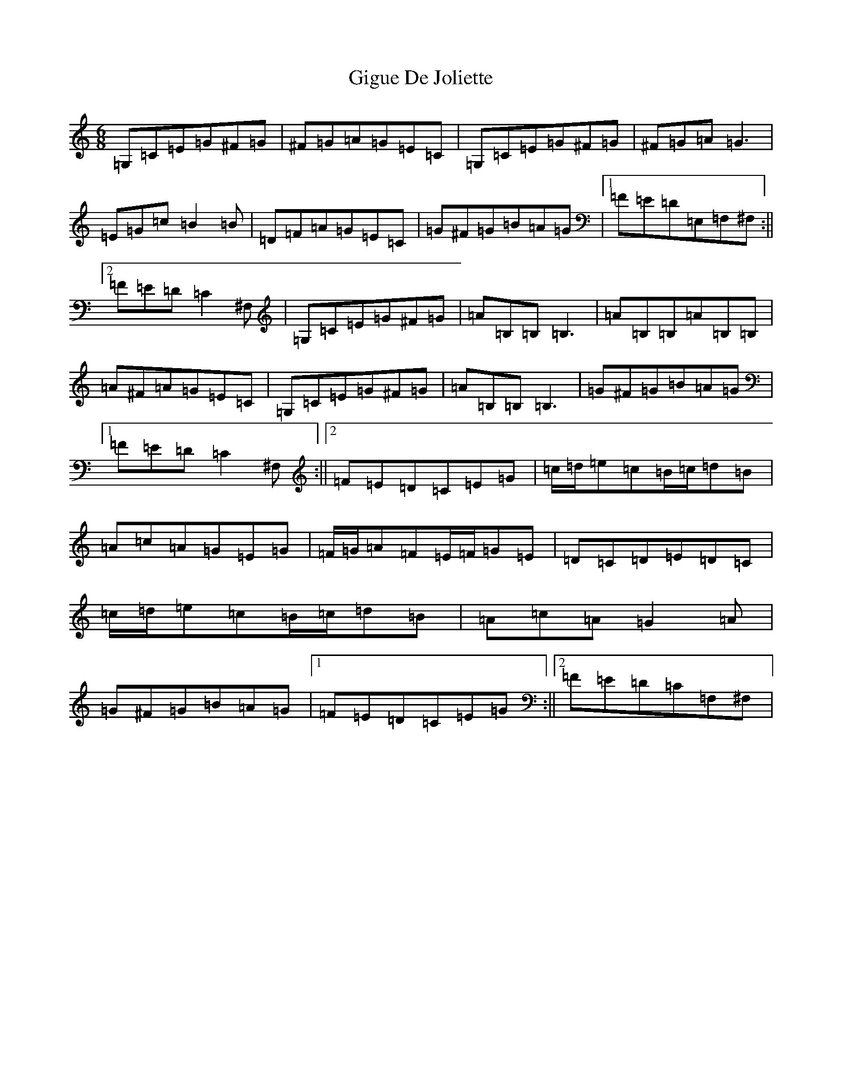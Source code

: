 X: 7909
T: Gigue De Joliette
S: https://thesession.org/tunes/3491#setting16526
R: jig
M:6/8
L:1/8
K: C Major
=G,=C=E=G^F=G|^F=G=A=G=E=C|=G,=C=E=G^F=G|^F=G=A=G3|=E=G=c=B2=B|=D=F=A=G=E=C|=G^F=G=B=A=G|1=F=E=D=E,=F,^F,:||2=F=E=D=C2^F,|=G,=C=E=G^F=G|=A=B,=B,=B,3|=A=B,=B,=A=B,=B,|=A^F=A=G=E=C|=G,=C=E=G^F=G|=A=B,=B,=B,3|=G^F=G=B=A=G|1=F=E=D=C2^F,:||2=F=E=D=C=E=G|=c/2=d/2=e=c=B/2=c/2=d=B|=A=c=A=G=E=G|=F/2=G/2=A=F=E/2=F/2=G=E|=D=C=D=E=D=C|=c/2=d/2=e=c=B/2=c/2=d=B|=A=c=A=G2=A|=G^F=G=B=A=G|1=F=E=D=C=E=G:||2=F=E=D=C=F,^F,|
